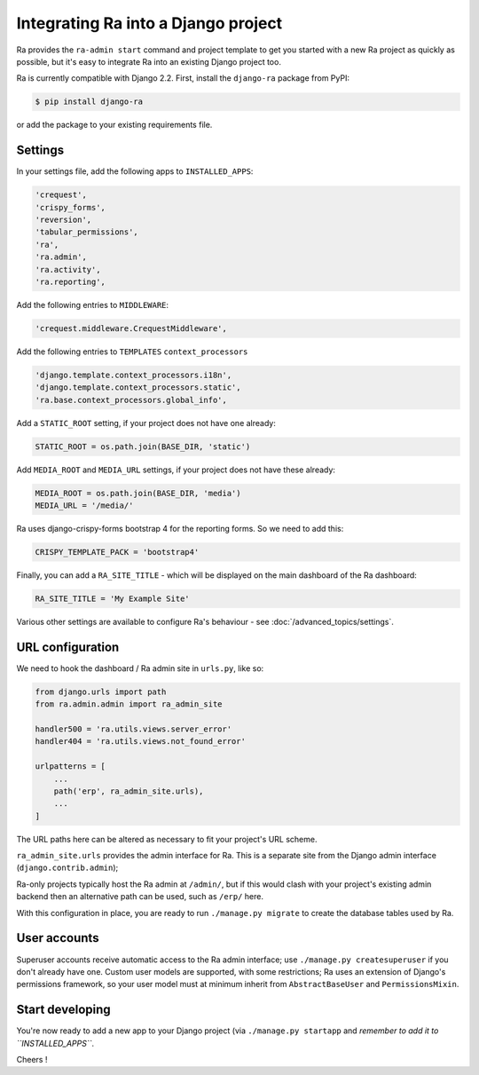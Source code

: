 .. _integrating_into_django:

Integrating Ra into a Django project
=========================================

Ra provides the ``ra-admin start`` command and project template to get you started with a new Ra project as quickly as possible, but it's easy to integrate Ra into an existing Django project too.

Ra is currently compatible with Django 2.2. First, install the ``django-ra`` package from PyPI:

.. code-block:: console

    $ pip install django-ra

or add the package to your existing requirements file.


Settings
--------

In your settings file, add the following apps to ``INSTALLED_APPS``:

.. code-block:: python

    'crequest',
    'crispy_forms',
    'reversion',
    'tabular_permissions',
    'ra',
    'ra.admin',
    'ra.activity',
    'ra.reporting',

Add the following entries to ``MIDDLEWARE``:

.. code-block:: python

        'crequest.middleware.CrequestMiddleware',

Add the following entries to ``TEMPLATES`` ``context_processors``

.. code-block:: python

    'django.template.context_processors.i18n',
    'django.template.context_processors.static',
    'ra.base.context_processors.global_info',

Add a ``STATIC_ROOT`` setting, if your project does not have one already:

.. code-block:: python

    STATIC_ROOT = os.path.join(BASE_DIR, 'static')
    
Add ``MEDIA_ROOT`` and ``MEDIA_URL`` settings, if your project does not have these already:

.. code-block:: python

    MEDIA_ROOT = os.path.join(BASE_DIR, 'media')
    MEDIA_URL = '/media/'


Ra uses django-crispy-forms bootstrap 4 for the reporting forms. So we need to add this:

.. code-block:: python

    CRISPY_TEMPLATE_PACK = 'bootstrap4'



Finally, you can add a ``RA_SITE_TITLE`` - which will be displayed on the main dashboard of the Ra dashboard:

.. code-block:: python

    RA_SITE_TITLE = 'My Example Site'


Various other settings are available to configure Ra's behaviour - see :doc:`/advanced_topics/settings`.

URL configuration
-----------------

We need to hook the dashboard / Ra admin site in ``urls.py``, like so:

.. code-block:: python

    from django.urls import path
    from ra.admin.admin import ra_admin_site

    handler500 = 'ra.utils.views.server_error'
    handler404 = 'ra.utils.views.not_found_error'

    urlpatterns = [
        ...
        path('erp', ra_admin_site.urls),
        ...
    ]


The URL paths here can be altered as necessary to fit your project's URL scheme.

``ra_admin_site.urls`` provides the admin interface for Ra. This is a separate site from the Django admin interface (``django.contrib.admin``);

Ra-only projects typically host the Ra admin at ``/admin/``, but if this would clash with your project's existing admin backend then an alternative path can be used, such as ``/erp/`` here.

With this configuration in place, you are ready to run ``./manage.py migrate`` to create the database tables used by Ra.

User accounts
-------------

Superuser accounts receive automatic access to the Ra admin interface; use ``./manage.py createsuperuser`` if you don't already have one. Custom user models are supported, with some restrictions; Ra uses an extension of Django's permissions framework, so your user model must at minimum inherit from ``AbstractBaseUser`` and ``PermissionsMixin``.

Start developing
----------------

You're now ready to add a new app to your Django project (via ``./manage.py startapp`` and *remember to add it to ``INSTALLED_APPS``*.

Cheers !
